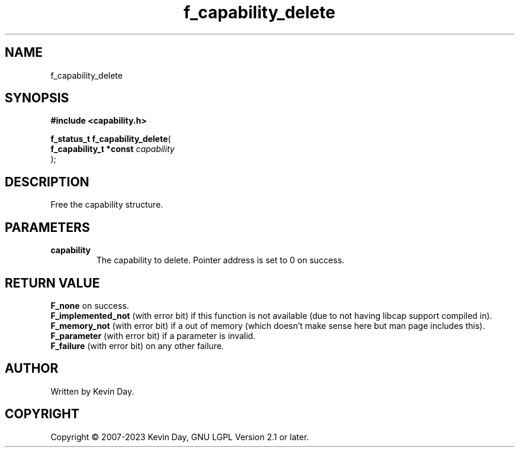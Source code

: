 .TH f_capability_delete "3" "July 2023" "FLL - Featureless Linux Library 0.6.6" "Library Functions"
.SH "NAME"
f_capability_delete
.SH SYNOPSIS
.nf
.B #include <capability.h>
.sp
\fBf_status_t f_capability_delete\fP(
    \fBf_capability_t *const \fP\fIcapability\fP
);
.fi
.SH DESCRIPTION
.PP
Free the capability structure.
.SH PARAMETERS
.TP
.B capability
The capability to delete. Pointer address is set to 0 on success.

.SH RETURN VALUE
.PP
\fBF_none\fP on success.
.br
\fBF_implemented_not\fP (with error bit) if this function is not available (due to not having libcap support compiled in).
.br
\fBF_memory_not\fP (with error bit) if a out of memory (which doesn't make sense here but man page includes this).
.br
\fBF_parameter\fP (with error bit) if a parameter is invalid.
.br
\fBF_failure\fP (with error bit) on any other failure.
.SH AUTHOR
Written by Kevin Day.
.SH COPYRIGHT
.PP
Copyright \(co 2007-2023 Kevin Day, GNU LGPL Version 2.1 or later.
